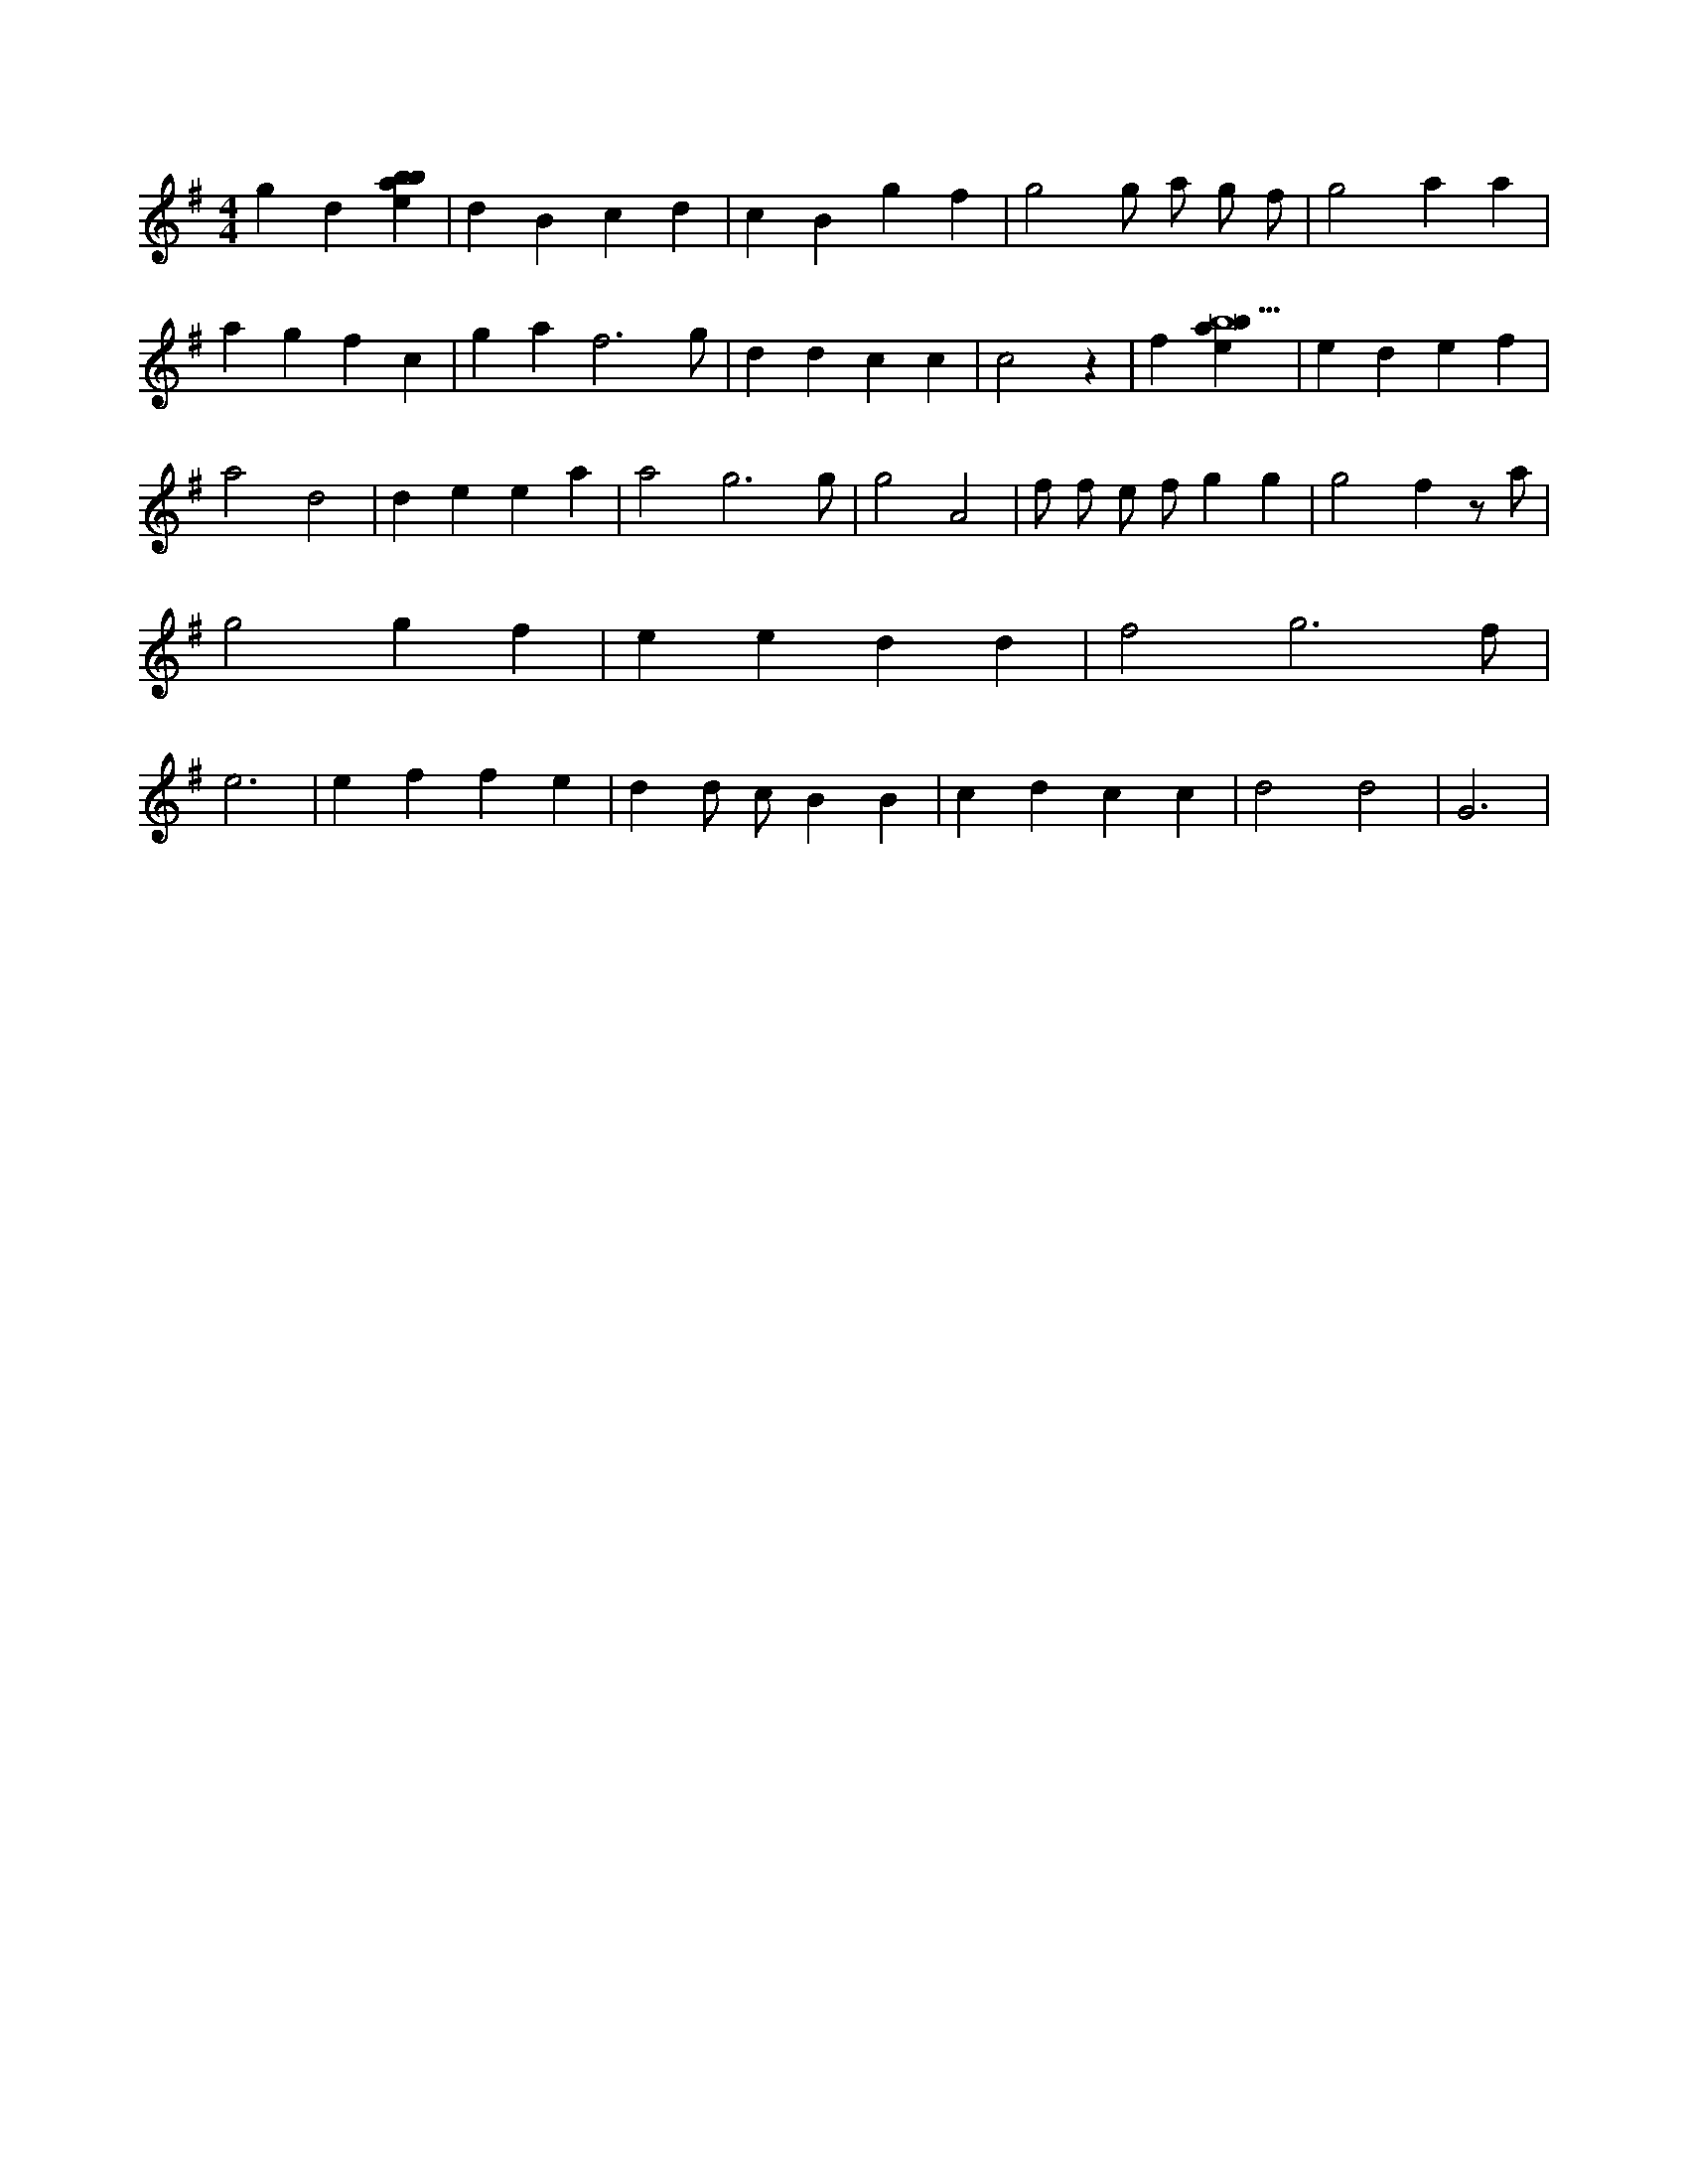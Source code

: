 X:654
L:1/4
M:4/4
K:Gclef
g d [ebab] | d B c d | c B g f | g2 g/2 a/2 g/2 f/2 | g2 a a | a g f c | g a f3 /2 g/2 | d d c c | c2 z | f [ebab9] | e d e f | a2 d2 | d e e a | a2 g3 /2 g/2 | g2 A2 | f/2 f/2 e/2 f/2 g g | g2 f z/2 a/2 | g2 g f | e e d d | f2 g3 /2 f/2 | e3 | e f f e | d d/2 c/2 B B | c d c c | d2 d2 | G3 |
